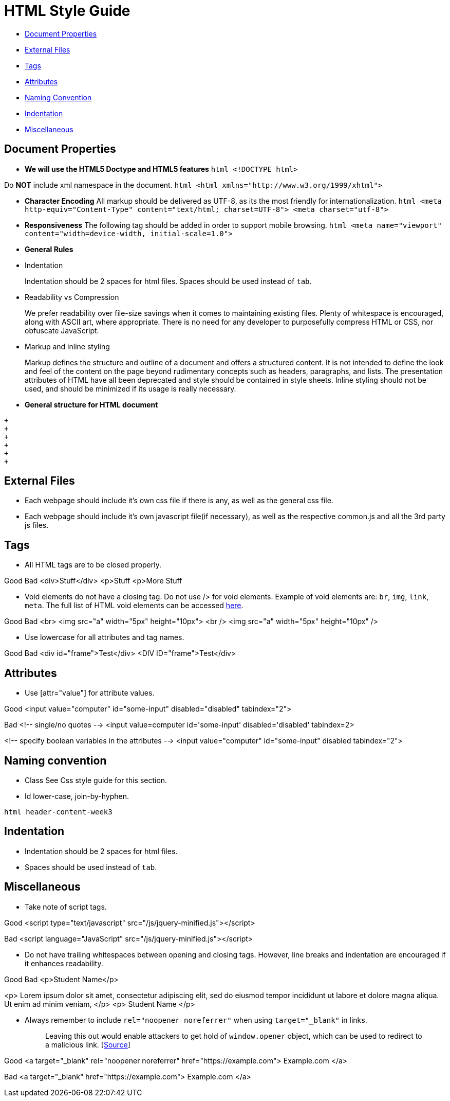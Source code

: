 [[html-style-guide]]
= HTML Style Guide

* link:#document-properties[Document Properties]
* link:#external-files[External Files]
* link:#tags[Tags]
* link:#attributes[Attributes]
* link:#naming-convention[Naming Convention]
* link:#indentation[Indentation]
* link:#miscellaneous[Miscellaneous]

[[document-properties]]
== Document Properties

* *We will use the HTML5 Doctype and HTML5 features*
`html   <!DOCTYPE html>`

Do *NOT* include xml namespace in the document.
`html   <html xmlns="http://www.w3.org/1999/xhtml">`

* *Character Encoding*
All markup should be delivered as UTF-8, as its the most friendly for internationalization.
`html   <meta http-equiv="Content-Type" content="text/html; charset=UTF-8">   <meta charset="utf-8">`
* *Responsiveness*
The following tag should be added in order to support mobile browsing.
`html   <meta name="viewport" content="width=device-width, initial-scale=1.0">`
* *General Rules*
* Indentation
+
Indentation should be 2 spaces for html files.
Spaces should be used instead of `tab`.
* Readability vs Compression
+
We prefer readability over file-size savings when it comes to maintaining existing files.
Plenty of whitespace is encouraged, along with ASCII art, where appropriate.
There is no need for any developer to purposefully compress HTML or CSS, nor obfuscate JavaScript.
* Markup and inline styling
+
Markup defines the structure and outline of a document and offers a structured content.
It is not intended to define the look and feel of the content on the page beyond rudimentary concepts such as headers, paragraphs, and lists.
The presentation attributes of HTML have all been deprecated and style should be contained in style sheets.
Inline styling should not be used, and should be minimized if its usage is really necessary.
* *General structure for HTML document*
```html
+
+
+
+
+
+
```

[[external-files]]
== External Files

* Each webpage should include it's own css file if there is any, as well as the general css file.
* Each webpage should include it's own javascript file(if necessary), as well as the respective common.js and all the 3rd party js files.

[[tags]]
== Tags

* All HTML tags are to be closed properly.

Good
Bad
<div>Stuff</div>
<p>Stuff
<p>More Stuff

* Void elements do not have a closing tag. Do not use /> for void elements.
Example of void elements are: `br`, `img`, `link`, `meta`.
The full list of HTML void elements can be accessed http://www.w3.org/TR/html-markup/syntax.html#void-elements[here].

Good
Bad
<br>
<img src="a" width="5px" height="10px">
<br />
<img src="a" width="5px" height="10px" />

* Use lowercase for all attributes and tag names.

Good
Bad
<div id="frame">Test</div>
<DIV ID="frame">Test</div>

[[attributes]]
== Attributes

* Use [attr="value"] for attribute values.

Good
<input value="computer" id="some-input" disabled="disabled" tabindex="2">

Bad
<!-- single/no quotes -->
<input value=computer id='some-input' disabled='disabled' tabindex=2>

<!-- specify boolean variables in the attributes -->
<input value="computer" id="some-input" disabled tabindex="2">

[[naming-convention]]
== Naming convention

* Class
See Css style guide for this section.
* Id
lower-case, join-by-hyphen.

`html   header-content-week3`

[[indentation]]
== Indentation

* Indentation should be 2 spaces for html files.
* Spaces should be used instead of `tab`.

[[miscellaneous]]
== Miscellaneous

* Take note of script tags.

Good
<script type="text/javascript" src="/js/jquery-minified.js"></script>

Bad
<script language="JavaScript" src="/js/jquery-minified.js"></script>

* Do not have trailing whitespaces between opening and closing tags. However, line breaks and indentation are encouraged if it enhances readability.

Good
Bad
<p>Student Name</p>

<p>
Lorem ipsum dolor sit amet, consectetur adipiscing elit,
sed do eiusmod tempor incididunt ut labore
et dolore magna aliqua. Ut enim ad minim veniam,
</p>
<p> Student Name </p>

* Always remember to include `rel="noopener noreferrer"` when using `target="_blank"` in links.
+
___________________________________________________________________________________________________________________________________________________________________________________________________________________________________________
Leaving this out would enable attackers to get hold of `window.opener` object, which can be used to redirect to a malicious link. [https://medium.com/@jitbit/target-blank-the-most-underestimated-vulnerability-ever-96e328301f4c[Source]]
___________________________________________________________________________________________________________________________________________________________________________________________________________________________________________

Good
<a target="_blank" rel="noopener noreferrer" href="https://example.com">
Example.com
</a>

Bad
<a target="_blank" href="https://example.com">
Example.com
</a>

